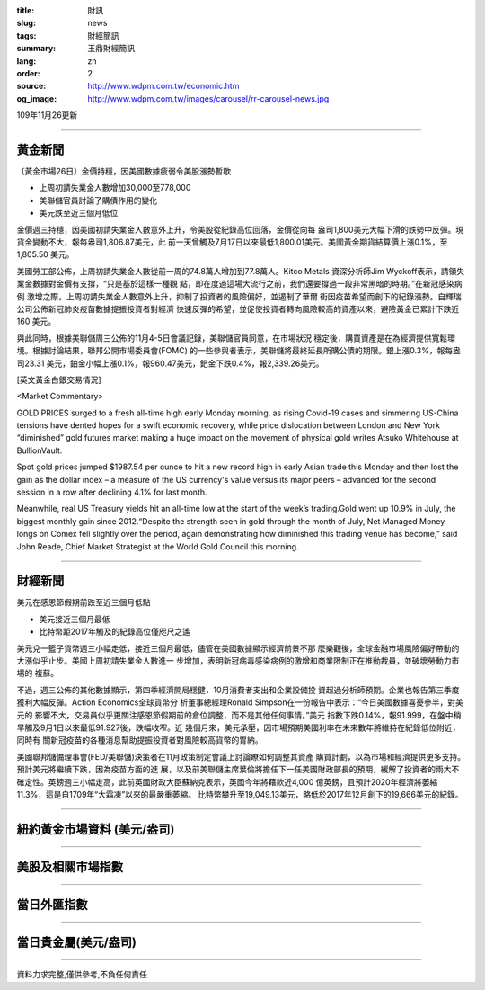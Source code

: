:title: 財訊
:slug: news
:tags: 財經簡訊
:summary: 王鼎財經簡訊
:lang: zh
:order: 2
:source: http://www.wdpm.com.tw/economic.htm
:og_image: http://www.wdpm.com.tw/images/carousel/rr-carousel-news.jpg

109年11月26更新

----

黃金新聞
++++++++

〔黃金市場26日〕金價持穩，因美國數據疲弱令美股漲勢暫歇

* 上周初請失業金人數增加30,000至778,000
* 美聯儲官員討論了購債作用的變化
* 美元跌至近三個月低位

金價週三持穩，因美國初請失業金人數意外上升，令美股從紀錄高位回落，金價從向每
盎司1,800美元大幅下滑的跌勢中反彈。現貨金變動不大，報每盎司1,806.87美元，此
前一天曾觸及7月17日以來最低1,800.01美元。美國黃金期貨結算價上漲0.1%，至1,805.50
美元。

美國勞工部公佈，上周初請失業金人數從前一周的74.8萬人增加到77.8萬人。Kitco Metals
資深分析師Jim Wyckoff表示，請領失業金數據對金價有支撐，“只是基於這樣一種觀
點，即在度過這場大流行之前，我們還要撐過一段非常黑暗的時期。”在新冠感染病例
激增之際，上周初請失業金人數意外上升，抑制了投資者的風險偏好，並遏制了華爾
街因疫苗希望而創下的紀錄漲勢。自輝瑞公司公佈新冠肺炎疫苗數據提振投資者對經濟
快速反彈的希望，並促使投資者轉向風險較高的資產以來，避險黃金已累計下跌近160
美元。

與此同時，根據美聯儲周三公佈的11月4-5日會議記錄，美聯儲官員同意，在市場狀況
穩定後，購買資產是在為經濟提供寬鬆環境。根據討論結果，聯邦公開市場委員會(FOMC)
的一些參與者表示，美聯儲將最終延長所購公債的期限。銀上漲0.3%，報每盎司23.31
美元，鉑金小幅上漲0.1%，報960.47美元，鈀金下跌0.4%，報2,339.26美元。






















[英文黃金白銀交易情況]

<Market Commentary>

GOLD PRICES surged to a fresh all-time high early Monday morning, as 
rising Covid-19 cases and simmering US-China tensions have dented hopes 
for a swift economic recovery, while price dislocation between London and 
New York “diminished” gold futures market making a huge impact on the 
movement of physical gold writes Atsuko Whitehouse at BullionVault.
 
Spot gold prices jumped $1987.54 per ounce to hit a new record high in 
early Asian trade this Monday and then lost the gain as the dollar 
index – a measure of the US currency's value versus its major 
peers – advanced for the second session in a row after declining 4.1% 
for last month.
 
Meanwhile, real US Treasury yields hit an all-time low at the start of 
the week’s trading.Gold went up 10.9% in July, the biggest monthly gain 
since 2012.“Despite the strength seen in gold through the month of July, 
Net Managed Money longs on Comex fell slightly over the period, again 
demonstrating how diminished this trading venue has become,” said John 
Reade, Chief Market Strategist at the World Gold Council this morning.

----

財經新聞
++++++++
美元在感恩節假期前跌至近三個月低點

* 美元接近三個月最低
* 比特幣距2017年觸及的紀錄高位僅咫尺之遙

美元兌一籃子貨幣週三小幅走低，接近三個月最低，儘管在美國數據顯示經濟前景不那
麼樂觀後，全球金融市場風險偏好帶動的大漲似乎止步。美國上周初請失業金人數進一
步增加，表明新冠病毒感染病例的激增和商業限制正在推動裁員，並破壞勞動力市場的
複蘇。

不過，週三公佈的其他數據顯示，第四季經濟開局穩健，10月消費者支出和企業設備投
資超過分析師預期。企業也報告第三季度獲利大幅反彈。Action Economics全球貨幣分
析董事總經理Ronald Simpson在一份報告中表示：“今日美國數據喜憂參半，對美元的
影響不大，交易員似乎更關注感恩節假期前的倉位調整，而不是其他任何事情。”美元
指數下跌0.14%，報91.999，在盤中稍早觸及9月1日以來最低91.927後，跌幅收窄。近
幾個月來，美元承壓，因市場預期美國利率在未來數年將維持在紀錄低位附近，同時有
關新冠疫苗的各種消息幫助提振投資者對風險較高貨幣的胃納。

美國聯邦儲備理事會(FED/美聯儲)決策者在11月政策制定會議上討論瞭如何調整其資產
購買計劃，以為市場和經濟提供更多支持。預計美元將繼續下跌，因為疫苗方面的進
展，以及前美聯儲主席葉倫將擔任下一任美國財政部長的預期，緩解了投資者的兩大不
確定性。英鎊週三小幅走高，此前英國財政大臣蘇納克表示，英國今年將藉款近4,000
億英鎊，且預計2020年經濟將萎縮11.3%，這是自1709年“大霜凍”以來的最嚴重萎縮。
比特幣攀升至19,049.13美元，略低於2017年12月創下的19,666美元的紀錄。
















----

紐約黃金市場資料 (美元/盎司)
++++++++++++++++++++++++++++

.. raw:: html

  <A HREF="http://www.kitco.com/connecting.html">
  <IMG SRC="http://www.kitconet.com/images/quotes_4b2.gif" BORDER="0" ALT="[Most Recent Quotes from www.kitco.com]">
  </A>

----

美股及相關市場指數
++++++++++++++++++

.. raw:: html

  <!-- TradingView Widget BEGIN -->
  <div class="tradingview-widget-container">
    <div class="tradingview-widget-container__widget"></div>
    <div class="tradingview-widget-copyright"><a href="https://tw.tradingview.com/markets/indices/" rel="noopener" target="_blank"><span class="blue-text">指數行情</span></a>由TradingView提供</div>
    <script type="text/javascript" src="https://s3.tradingview.com/external-embedding/embed-widget-market-quotes.js" async>
    {
    "title": "指數",
    "width": 770,
    "height": 450,
    "locale": "zh_TW",
    "symbolsGroups": [
      {
        "name": "美國和加拿大",
        "symbols": [
          {
            "name": "FOREXCOM:SPXUSD",
            "displayName": "標準普爾500"
          },
          {
            "name": "FOREXCOM:NSXUSD",
            "displayName": "納斯達克100指數"
          },
          {
            "name": "CME_MINI:ES1!",
            "displayName": "E-迷你 標普指數期貨"
          },
          {
            "name": "INDEX:DXY",
            "displayName": "美元指數"
          },
          {
            "name": "FOREXCOM:DJI",
            "displayName": "道瓊斯 30"
          }
        ]
      },
      {
        "name": "歐洲",
        "symbols": [
          {
            "name": "INDEX:SX5E",
            "displayName": "歐元藍籌50"
          },
          {
            "name": "FOREXCOM:UKXGBP",
            "displayName": "富時100"
          },
          {
            "name": "INDEX:DEU30",
            "displayName": "德國DAX指數"
          },
          {
            "name": "INDEX:CAC40",
            "displayName": "法國 CAC 40 指數"
          },
          {
            "name": "INDEX:SMI"
          }
        ]
      },
      {
        "name": "亞太",
        "symbols": [
          {
            "name": "INDEX:NKY",
            "displayName": "日經225"
          },
          {
            "name": "INDEX:HSI",
            "displayName": "恆生"
          },
          {
            "name": "BSE:SENSEX",
            "displayName": "印度孟買指數"
          },
          {
            "name": "BSE:BSE500"
          },
          {
            "name": "INDEX:KSIC",
            "displayName": "韓國Kospi綜合指數"
          }
        ]
      }
    ],
    "colorTheme": "light"
  }
    </script>
  </div>
  <!-- TradingView Widget END -->

----

當日外匯指數
++++++++++++

.. raw:: html

  <!-- TradingView Widget BEGIN -->
  <div class="tradingview-widget-container">
    <div class="tradingview-widget-container__widget"></div>
    <div class="tradingview-widget-copyright"><a href="https://tw.tradingview.com/markets/currencies/forex-cross-rates/" rel="noopener" target="_blank"><span class="blue-text">外匯匯率</span></a>由TradingView提供</div>
    <script type="text/javascript" src="https://s3.tradingview.com/external-embedding/embed-widget-forex-cross-rates.js" async>
    {
    "width": "100%",
    "height": "100%",
    "currencies": [
      "EUR",
      "USD",
      "JPY",
      "GBP",
      "CNY",
      "TWD"
    ],
    "isTransparent": false,
    "colorTheme": "light",
    "locale": "zh_TW"
  }
    </script>
  </div>
  <!-- TradingView Widget END -->

----

當日貴金屬(美元/盎司)
+++++++++++++++++++++

.. raw:: html 

  <A HREF="http://www.kitco.com/connecting.html">
  <IMG SRC="http://www.kitconet.com/images/quotes_7a.gif" BORDER="0" ALT="[Most Recent Quotes from www.kitco.com]">
  </A>

----

資料力求完整,僅供參考,不負任何責任
